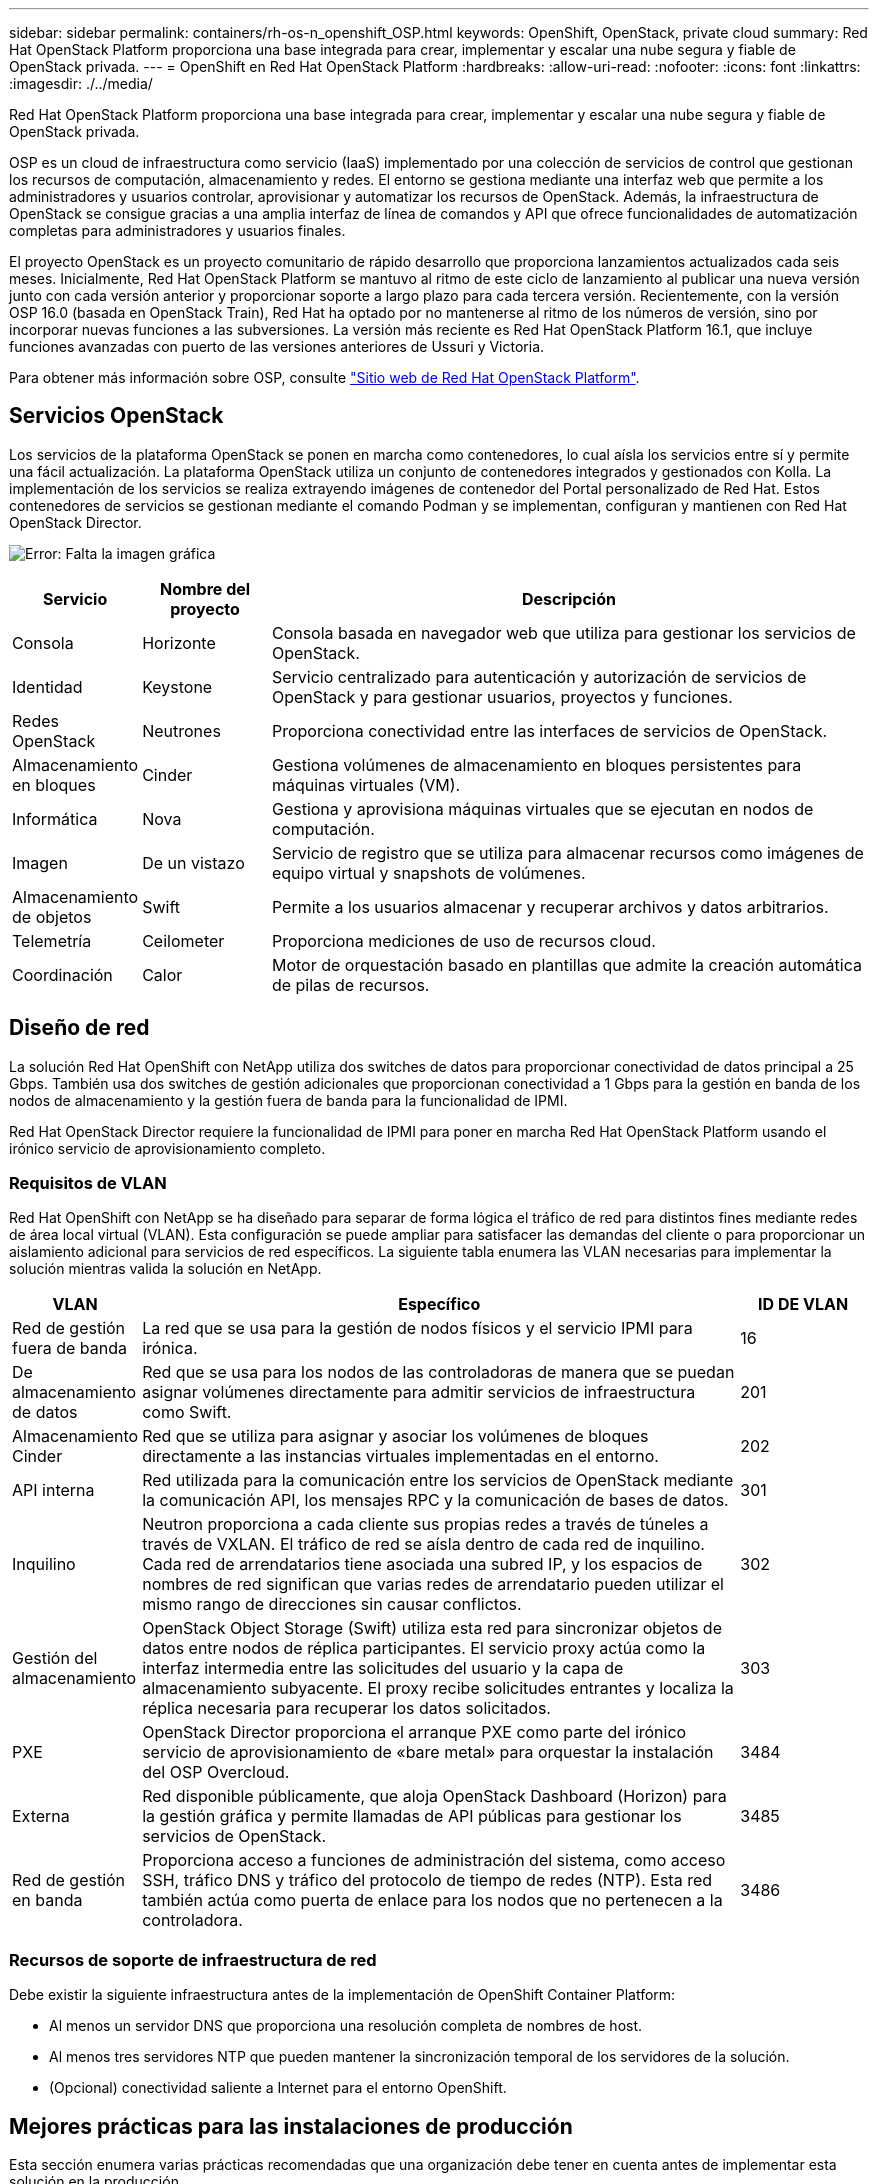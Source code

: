 ---
sidebar: sidebar 
permalink: containers/rh-os-n_openshift_OSP.html 
keywords: OpenShift, OpenStack, private cloud 
summary: Red Hat OpenStack Platform proporciona una base integrada para crear, implementar y escalar una nube segura y fiable de OpenStack privada. 
---
= OpenShift en Red Hat OpenStack Platform
:hardbreaks:
:allow-uri-read: 
:nofooter: 
:icons: font
:linkattrs: 
:imagesdir: ./../media/


[role="lead"]
Red Hat OpenStack Platform proporciona una base integrada para crear, implementar y escalar una nube segura y fiable de OpenStack privada.

OSP es un cloud de infraestructura como servicio (IaaS) implementado por una colección de servicios de control que gestionan los recursos de computación, almacenamiento y redes. El entorno se gestiona mediante una interfaz web que permite a los administradores y usuarios controlar, aprovisionar y automatizar los recursos de OpenStack. Además, la infraestructura de OpenStack se consigue gracias a una amplia interfaz de línea de comandos y API que ofrece funcionalidades de automatización completas para administradores y usuarios finales.

El proyecto OpenStack es un proyecto comunitario de rápido desarrollo que proporciona lanzamientos actualizados cada seis meses. Inicialmente, Red Hat OpenStack Platform se mantuvo al ritmo de este ciclo de lanzamiento al publicar una nueva versión junto con cada versión anterior y proporcionar soporte a largo plazo para cada tercera versión. Recientemente, con la versión OSP 16.0 (basada en OpenStack Train), Red Hat ha optado por no mantenerse al ritmo de los números de versión, sino por incorporar nuevas funciones a las subversiones. La versión más reciente es Red Hat OpenStack Platform 16.1, que incluye funciones avanzadas con puerto de las versiones anteriores de Ussuri y Victoria.

Para obtener más información sobre OSP, consulte link:https://www.redhat.com/en/technologies/linux-platforms/openstack-platform["Sitio web de Red Hat OpenStack Platform"^].



== Servicios OpenStack

Los servicios de la plataforma OpenStack se ponen en marcha como contenedores, lo cual aísla los servicios entre sí y permite una fácil actualización. La plataforma OpenStack utiliza un conjunto de contenedores integrados y gestionados con Kolla. La implementación de los servicios se realiza extrayendo imágenes de contenedor del Portal personalizado de Red Hat. Estos contenedores de servicios se gestionan mediante el comando Podman y se implementan, configuran y mantienen con Red Hat OpenStack Director.

image:redhat_openshift_image34.png["Error: Falta la imagen gráfica"]

[cols="15%, 15%, 70%"]
|===
| Servicio | Nombre del proyecto | Descripción 


| Consola | Horizonte | Consola basada en navegador web que utiliza para gestionar los servicios de OpenStack. 


| Identidad | Keystone | Servicio centralizado para autenticación y autorización de servicios de OpenStack y para gestionar usuarios, proyectos y funciones. 


| Redes OpenStack | Neutrones | Proporciona conectividad entre las interfaces de servicios de OpenStack. 


| Almacenamiento en bloques | Cinder | Gestiona volúmenes de almacenamiento en bloques persistentes para máquinas virtuales (VM). 


| Informática | Nova | Gestiona y aprovisiona máquinas virtuales que se ejecutan en nodos de computación. 


| Imagen | De un vistazo | Servicio de registro que se utiliza para almacenar recursos como imágenes de equipo virtual y snapshots de volúmenes. 


| Almacenamiento de objetos | Swift | Permite a los usuarios almacenar y recuperar archivos y datos arbitrarios. 


| Telemetría | Ceilometer | Proporciona mediciones de uso de recursos cloud. 


| Coordinación | Calor | Motor de orquestación basado en plantillas que admite la creación automática de pilas de recursos. 
|===


== Diseño de red

La solución Red Hat OpenShift con NetApp utiliza dos switches de datos para proporcionar conectividad de datos principal a 25 Gbps. También usa dos switches de gestión adicionales que proporcionan conectividad a 1 Gbps para la gestión en banda de los nodos de almacenamiento y la gestión fuera de banda para la funcionalidad de IPMI.

Red Hat OpenStack Director requiere la funcionalidad de IPMI para poner en marcha Red Hat OpenStack Platform usando el irónico servicio de aprovisionamiento completo.



=== Requisitos de VLAN

Red Hat OpenShift con NetApp se ha diseñado para separar de forma lógica el tráfico de red para distintos fines mediante redes de área local virtual (VLAN). Esta configuración se puede ampliar para satisfacer las demandas del cliente o para proporcionar un aislamiento adicional para servicios de red específicos. La siguiente tabla enumera las VLAN necesarias para implementar la solución mientras valida la solución en NetApp.

[cols="15%, 70%, 15%"]
|===
| VLAN | Específico | ID DE VLAN 


| Red de gestión fuera de banda | La red que se usa para la gestión de nodos físicos y el servicio IPMI para irónica. | 16 


| De almacenamiento de datos | Red que se usa para los nodos de las controladoras de manera que se puedan asignar volúmenes directamente para admitir servicios de infraestructura como Swift. | 201 


| Almacenamiento Cinder | Red que se utiliza para asignar y asociar los volúmenes de bloques directamente a las instancias virtuales implementadas en el entorno. | 202 


| API interna | Red utilizada para la comunicación entre los servicios de OpenStack mediante la comunicación API, los mensajes RPC y la comunicación de bases de datos. | 301 


| Inquilino | Neutron proporciona a cada cliente sus propias redes a través de túneles a través de VXLAN. El tráfico de red se aísla dentro de cada red de inquilino. Cada red de arrendatarios tiene asociada una subred IP, y los espacios de nombres de red significan que varias redes de arrendatario pueden utilizar el mismo rango de direcciones sin causar conflictos. | 302 


| Gestión del almacenamiento | OpenStack Object Storage (Swift) utiliza esta red para sincronizar objetos de datos entre nodos de réplica participantes. El servicio proxy actúa como la interfaz intermedia entre las solicitudes del usuario y la capa de almacenamiento subyacente. El proxy recibe solicitudes entrantes y localiza la réplica necesaria para recuperar los datos solicitados. | 303 


| PXE | OpenStack Director proporciona el arranque PXE como parte del irónico servicio de aprovisionamiento de «bare metal» para orquestar la instalación del OSP Overcloud. | 3484 


| Externa | Red disponible públicamente, que aloja OpenStack Dashboard (Horizon) para la gestión gráfica y permite llamadas de API públicas para gestionar los servicios de OpenStack. | 3485 


| Red de gestión en banda | Proporciona acceso a funciones de administración del sistema, como acceso SSH, tráfico DNS y tráfico del protocolo de tiempo de redes (NTP). Esta red también actúa como puerta de enlace para los nodos que no pertenecen a la controladora. | 3486 
|===


=== Recursos de soporte de infraestructura de red

Debe existir la siguiente infraestructura antes de la implementación de OpenShift Container Platform:

* Al menos un servidor DNS que proporciona una resolución completa de nombres de host.
* Al menos tres servidores NTP que pueden mantener la sincronización temporal de los servidores de la solución.
* (Opcional) conectividad saliente a Internet para el entorno OpenShift.




== Mejores prácticas para las instalaciones de producción

Esta sección enumera varias prácticas recomendadas que una organización debe tener en cuenta antes de implementar esta solución en la producción.



=== Implemente OpenShift en un cloud privado de OSP con al menos tres nodos de computación

La arquitectura verificada que se describe en este documento presenta la puesta en marcha mínima de hardware adecuada para las operaciones de alta disponibilidad al poner en marcha tres nodos de controladora OSP y dos nodos de computación OSP. Esta arquitectura garantiza una configuración tolerante a fallos en la que los dos nodos de computación puedan iniciar instancias virtuales y los equipos virtuales puestos en marcha puedan migrar entre los dos hipervisores.

Puesto que Red Hat OpenShift se implementa inicialmente con tres nodos maestros, una configuración de dos nodos podría provocar que al menos dos maestros ocuparan el mismo nodo, lo que puede provocar una posible interrupción en OpenShift si ese nodo específico deja de estar disponible. Por lo tanto, es una práctica recomendada de Red Hat implementar al menos tres nodos de computación OSP para que los maestros de OpenShift se puedan distribuir uniformemente y la solución reciba un grado añadido de tolerancia a fallos.



=== Configurar la afinidad del host/equipo virtual

La distribución de los maestros de OpenShift a través de varios nodos de hipervisor se puede lograr habilitando la afinidad de VM/host.

La afinidad es una forma de definir reglas para un conjunto de VM y/o hosts que determinan si los VM se ejecutan en el mismo host o hosts del grupo o en hosts diferentes. Se aplica a los equipos virtuales mediante la creación de grupos de afinidad que constan de equipos virtuales y/o hosts con un conjunto de parámetros y condiciones idénticos. En función de si los equipos virtuales de un grupo de afinidad se ejecutan en el mismo host o hosts del grupo o por separado en hosts diferentes, los parámetros del grupo de afinidad pueden definir afinidad positiva o afinidad negativa. En Red Hat OpenStack Platform, se pueden crear e implementar reglas de afinidad y afinidad de host creando grupos de servidores y configurando filtros para que las instancias implementadas por Nova en un grupo de servidores se implementen en diferentes nodos informáticos.

Un grupo de servidores tiene un máximo predeterminado de 10 instancias virtuales para las que puede administrar la colocación. Esto se puede modificar actualizando las cuotas predeterminadas para Nova.


NOTE: Existe un límite de afinidad/afinidad específica para los grupos de servidores OSP; si no hay suficientes recursos para implementar en nodos separados o no hay suficientes recursos para permitir el uso compartido de nodos, el equipo virtual no arranca.

Para configurar grupos de afinidad, consulte link:https://access.redhat.com/solutions/1977943["¿Cómo puedo configurar Affinity y Anti-Affinity para las instancias de OpenStack?"^].



=== Utilice un archivo de instalación personalizado para la implementación de OpenShift

IPI facilita la implementación de los clústeres de OpenShift a través del asistente interactivo que se ha tratado anteriormente en este documento. Sin embargo, es posible que deba cambiar algunos valores predeterminados como parte de una implementación de clúster.

En estos casos, puede ejecutar y ejecutar el asistente sin poner en marcha inmediatamente un clúster; en su lugar, crea un archivo de configuración a partir del cual el clúster puede ponerse en marcha posteriormente. Esto resulta muy útil si necesita cambiar cualquier valor predeterminado de IPI o si desea implementar varios clústeres idénticos en su entorno para otros usos como multi-tenancy. Para obtener más información acerca de cómo crear una configuración de instalación personalizada para OpenShift, consulte link:https://docs.openshift.com/container-platform/4.7/installing/installing_openstack/installing-openstack-installer-custom.html["Red Hat OpenShift instalación de un clúster en OpenStack con personalizaciones"^].

